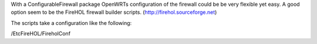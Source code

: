 With a ConfigurableFirewall package OpenWRTs configuration of the firewall could be be very flexible yet easy. A good option seem to be the FireHOL firewall builder scripts. (http://firehol.sourceforge.net)

The scripts take a configuration like the following:

/EtcFireHOL/FireholConf
